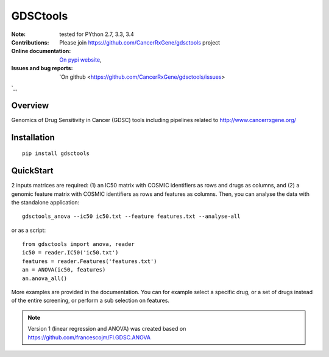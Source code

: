 GDSCtools 
============


.. image:: https://badge.fury.io/py/gdsctools.svg
    :target: https://pypi.python.org/pypi/gdsctools

.. image:: https://secure.travis-ci.org/CancerRxGene/gdsctools.png
    :target: http://travis-ci.org/CancerRxGene/gdsctools

.. image::  https://coveralls.io/repos/CancerRxGene/gdsctools/badge.svg?branch=master&service=github
    :target: https://coveralls.io/github/CancerRxGene/gdsctools?branch=master 

.. image:: https://badge.waffle.io/CancerRxGene/gdsctools.png?label=issues&title=issues
   :target: https://waffle.io/gdsctools/gdsctools

:Note: tested for PYthon 2.7, 3.3, 3.4
:Contributions: Please join https://github.com/CancerRxGene/gdsctools project

:Online documentation: `On pypi website <http://pythonhosted.org/gdsctools/>`_,
:Issues and bug reports: `On github <https://github.com/CancerRxGene/gdsctools/issues>
`_,

Overview
-----------
Genomics of Drug Sensitivity in Cancer (GDSC) tools including pipelines related  to http://www.cancerrxgene.org/ 

Installation
---------------

::

  pip install gdsctools
  
  
QuickStart
-------------

2 inputs matrices are required: (1)  an IC50 matrix with COSMIC identifiers as rows and drugs as columns, and (2) a genomic feature matrix with COSMIC identifiers as rows and features as columns. Then, you can analyse the data with the standalone application::

    gdsctools_anova --ic50 ic50.txt --feature features.txt --analyse-all 

or as a script::

  from gdsctools import anova, reader
  ic50 = reader.IC50('ic50.txt')
  features = reader.Features('features.txt')
  an = ANOVA(ic50, features)
  an.anova_all()
  
  
More examples are provided in the documentation. You can for example select a specific drug, or a set of drugs instead of the entire screening, or perform a sub selection on features. 






.. note:: Version 1 (linear regression and ANOVA) was created based on https://github.com/francescojm/FI.GDSC.ANOVA
